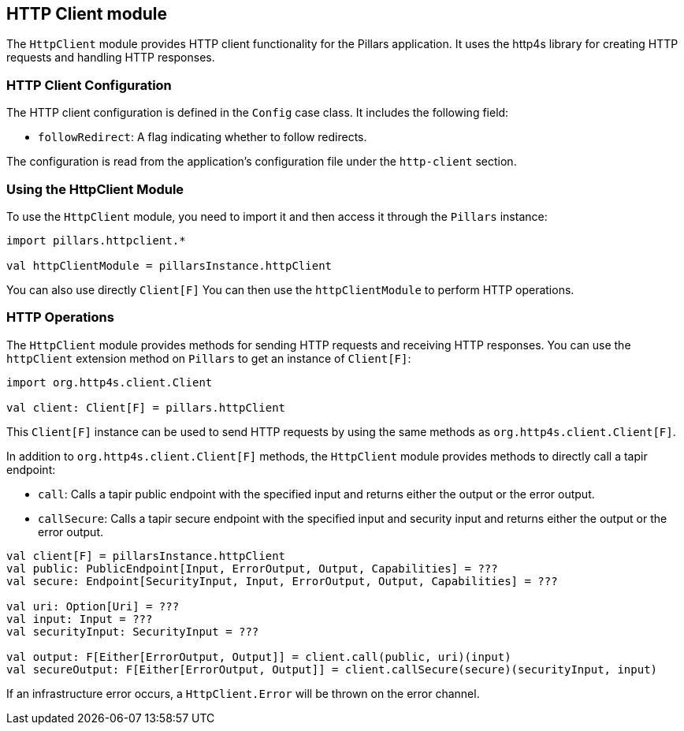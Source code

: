 == HTTP Client module
:project-name: Pillars
:author: {project-name} Team
:toc: preamble
:icons: font
:jbake-type: page
:jbake-title: HTTP Client Module
:jbake-status: published
ifndef::imagesdir[]
:imagesdir: ../../images
endif::imagesdir[]
ifndef::projectRootDir[]
:projectRootDir: ../../../../../..
endif::projectRootDir[]

The `HttpClient` module provides HTTP client functionality for the Pillars application.
It uses the http4s library for creating HTTP requests and handling HTTP responses.

=== HTTP Client Configuration

The HTTP client configuration is defined in the `Config` case class.
It includes the following field:

* `followRedirect`: A flag indicating whether to follow redirects.

The configuration is read from the application's configuration file under the `http-client` section.

=== Using the HttpClient Module

To use the `HttpClient` module, you need to import it and then access it through the `Pillars` instance:

[source,scala,linenums]
--
import pillars.httpclient.*

val httpClientModule = pillarsInstance.httpClient
--

You can also use directly `Client[F]`
You can then use the `httpClientModule` to perform HTTP operations.

=== HTTP Operations

The `HttpClient` module provides methods for sending HTTP requests and receiving HTTP responses.
You can use the `httpClient` extension method on `Pillars` to get an instance of `Client[F]`:

[source,scala,linenums,role="data-noescape"]
--
import org.http4s.client.Client

val client: Client[F] = pillars.httpClient
--

This `Client[F]` instance can be used to send HTTP requests by using the same methods as `org.http4s.client.Client[F]`.

In addition to `org.http4s.client.Client[F]` methods, the `HttpClient` module provides methods to directly call a tapir endpoint:

* `call`: Calls a tapir public endpoint with the specified input and returns either the output or the error output.
* `callSecure`: Calls a tapir secure endpoint with the specified input and security input and returns either the output or the error output.

[source,scala,linenums]
--
val client[F] = pillarsInstance.httpClient
val public: PublicEndpoint[Input, ErrorOutput, Output, Capabilities] = ???
val secure: Endpoint[SecurityInput, Input, ErrorOutput, Output, Capabilities] = ???

val uri: Option[Uri] = ???
val input: Input = ???
val securityInput: SecurityInput = ???

val output: F[Either[ErrorOutput, Output]] = client.call(public, uri)(input)
val secureOutput: F[Either[ErrorOutput, Output]] = client.callSecure(secure)(securityInput, input)
--

If an infrastructure error occurs, a `HttpClient.Error` will be thrown on the error channel.

